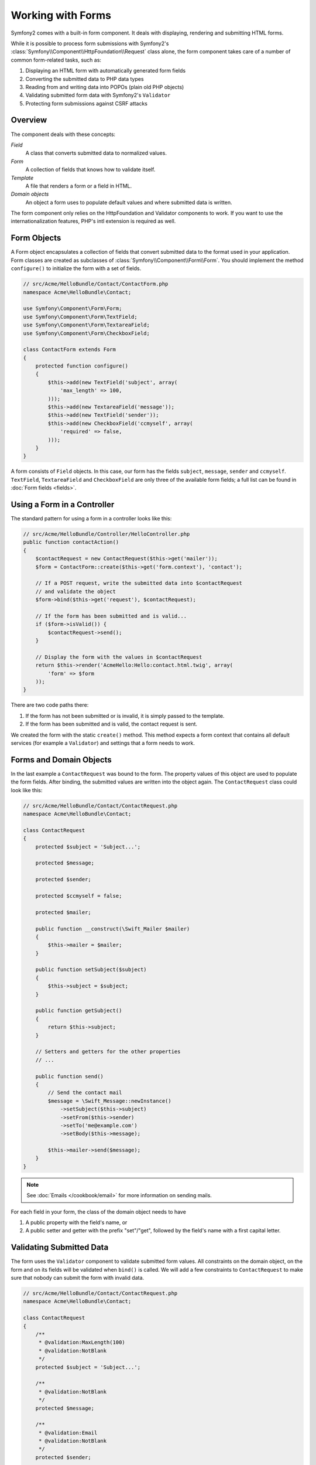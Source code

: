 .. index::
   single: Forms

Working with Forms
==================

Symfony2 comes with a built-in form component. It deals with displaying,
rendering and submitting HTML forms.

While it is possible to process form submissions with Symfony2's 
:class:`Symfony\\Component\\HttpFoundation\\Request` class alone, the form 
component takes care of a number of common form-related tasks, such as:

1. Displaying an HTML form with automatically generated form fields
2. Converting the submitted data to PHP data types
3. Reading from and writing data into POPOs (plain old PHP objects)
4. Validating submitted form data with Symfony2's ``Validator``
5. Protecting form submissions against CSRF attacks

Overview
--------

The component deals with these concepts:

*Field*
  A class that converts submitted data to normalized values.

*Form*
  A collection of fields that knows how to validate itself.

*Template*
  A file that renders a form or a field in HTML.

*Domain objects*
  An object a form uses to populate default values and where submitted
  data is written.

The form component only relies on the HttpFoundation and Validator
components to work. If you want to use the internationalization features,
PHP's intl extension is required as well.

Form Objects
------------

A Form object encapsulates a collection of fields that convert submitted
data to the format used in your application. Form classes are created as
subclasses of :class:`Symfony\\Component\\Form\\Form`. You should implement the
method ``configure()`` to initialize the form with a set of fields.

.. code-block:: php

    // src/Acme/HelloBundle/Contact/ContactForm.php
    namespace Acme\HelloBundle\Contact;

    use Symfony\Component\Form\Form;
    use Symfony\Component\Form\TextField;
    use Symfony\Component\Form\TextareaField;
    use Symfony\Component\Form\CheckboxField;
    
    class ContactForm extends Form
    {
        protected function configure()
        {
            $this->add(new TextField('subject', array(
                'max_length' => 100,
            )));
            $this->add(new TextareaField('message'));
            $this->add(new TextField('sender'));
            $this->add(new CheckboxField('ccmyself', array(
                'required' => false,
            )));
        }
    }

A form consists of ``Field`` objects. In this case, our form has the fields
``subject``, ``message``, ``sender`` and ``ccmyself``. ``TextField``,
``TextareaField`` and ``CheckboxField`` are only three of the
available form fields; a full list can be found in :doc:`Form fields
<fields>`.

Using a Form in a Controller
----------------------------

The standard pattern for using a form in a controller looks like this:

.. code-block:: php

    // src/Acme/HelloBundle/Controller/HelloController.php
    public function contactAction()
    {
        $contactRequest = new ContactRequest($this->get('mailer'));
        $form = ContactForm::create($this->get('form.context'), 'contact');
        
        // If a POST request, write the submitted data into $contactRequest
        // and validate the object
        $form->bind($this->get('request'), $contactRequest);
        
        // If the form has been submitted and is valid...
        if ($form->isValid()) {
            $contactRequest->send();
        }

        // Display the form with the values in $contactRequest
        return $this->render('AcmeHello:Hello:contact.html.twig', array(
            'form' => $form
        ));
    }
   
There are two code paths there:

1. If the form has not been submitted or is invalid, it is simply passed to
   the template.
2. If the form has been submitted and is valid, the contact request is sent.

We created the form with the static ``create()`` method. This method expects
a form context that contains all default services (for example a ``Validator``)
and settings that a form needs to work.

.. note:

    If you don't use Symfony2 or its service container, don't worry. You can
    easily create a ``FormContext`` and a ``Request`` manually:
    
    .. code-block:: php
    
        use Symfony\Component\Form\FormContext;
        use Symfony\Component\HttpFoundation\Request;
        
        $context = FormContext::buildDefault();
        $request = Request::createFromGlobals();

Forms and Domain Objects
------------------------

In the last example a ``ContactRequest`` was bound to the form. The property
values of this object are used to populate the form fields. After binding,
the submitted values are written into the object again. The ``ContactRequest``
class could look like this:

.. code-block:: php

    // src/Acme/HelloBundle/Contact/ContactRequest.php
    namespace Acme\HelloBundle\Contact;

    class ContactRequest
    {
        protected $subject = 'Subject...';
        
        protected $message;
        
        protected $sender;
        
        protected $ccmyself = false;
        
        protected $mailer;
        
        public function __construct(\Swift_Mailer $mailer)
        {
            $this->mailer = $mailer;
        }
        
        public function setSubject($subject)
        {
            $this->subject = $subject;
        }
        
        public function getSubject()
        {
            return $this->subject;
        }
        
        // Setters and getters for the other properties
        // ...
        
        public function send()
        {
            // Send the contact mail
            $message = \Swift_Message::newInstance()
                ->setSubject($this->subject)
                ->setFrom($this->sender)
                ->setTo('me@example.com')
                ->setBody($this->message);
                
            $this->mailer->send($message);
        }
    }
    
.. note::

    See :doc:`Emails </cookbook/email>` for more information on sending mails.

For each field in your form, the class of the domain object needs to have

1. A public property with the field's name, or
2. A public setter and getter with the prefix "set"/"get", followed by the
   field's name with a first capital letter.
   
Validating Submitted Data
-------------------------

The form uses the ``Validator`` component to validate submitted form values.
All constraints on the domain object, on the form and on its fields will be 
validated when ``bind()`` is called. We will add a few constraints to
``ContactRequest`` to make sure that nobody can submit the form with invalid
data.

.. code-block:: php

    // src/Acme/HelloBundle/Contact/ContactRequest.php
    namespace Acme\HelloBundle\Contact;

    class ContactRequest
    {
        /**
         * @validation:MaxLength(100)
         * @validation:NotBlank
         */
        protected $subject = 'Subject...';
        
        /**
         * @validation:NotBlank
         */
        protected $message;
        
        /**
         * @validation:Email
         * @validation:NotBlank
         */
        protected $sender;
        
        /**
         * @validation:AssertType("boolean")
         */
        protected $ccmyself = false;
        
        // Other code...
    }

If any constraint fails, the error is displayed next to the corresponding
form field. You can learn more about constraints in :ref:`validation-constraints`.

Creating Form Fields Automatically
----------------------------------

If you use Doctrine2 or Symfony's ``Validator``, Symfony already knows quite
a lot about your domain classes. It knows which data type is used to persist
a property in the database, what validation constraints the property has etc.
The Form component can use this information to "guess" which field type should
be created with which settings.

To use this feature, a form needs to know the class of the related domain
object. You can set this class within the ``configure()`` method of the form
by using ``setDataClass()`` and passing the fully qualified class name as
a string. Calling ``add()`` with only the name of the property will then
automatically create the best-matching field. 

.. code-block:: php

    // src/Acme/HelloBundle/Contact/ContactForm.php
    class ContactForm extends Form
    {
        protected function configure()
        {
            $this->setDataClass('Acme\\HelloBundle\\Contact\\ContactRequest');
            $this->add('subject');  // TextField with max_length=100 because
                                    // of the @MaxLength constraint
            $this->add('message');  // TextField
            $this->add('sender');   // EmailField because of the @Email constraint
            $this->add('ccmyself'); // CheckboxField because of @AssertType("boolean")
        }
    }

These field guesses are obviously not always right. For the property ``message``
Symfony created a ``TextField``, it couldn't know from the validation constraints
that you wanted a ``TextareaField`` instead. So you have to create this field
manually. You can also tweak the options of the generated fields by passing
them in the second parameter. We will add a ``max_length`` option to the
``sender`` field to limit its length.

.. code-block:: php

    // src/Acme/HelloBundle/Contact/ContactForm.php
    class ContactForm extends Form
    {
        protected function configure()
        {
            $this->setDataClass('Acme\\HelloBundle\\Contact\\ContactRequest');
            $this->add('subject'); 
            $this->add(new TextareaField('message'));
            $this->add('sender', array('max_length' => 50));
            $this->add('ccmyself');
        }
    }
    
Generating form fields automatically helps you to increase your development
speed and reduces code duplication. You can store information about class 
properties once and let Symfony2 do the other work for you.

Rendering Forms as HTML
-----------------------

In the controller we passed the form to the template in the ``form`` variable.
In the template we can use the ``form_field`` helper to output a raw prototype
of the form.

.. code-block:: html+jinja

    # src/Acme/HelloBundle/Resources/views/Hello/contact.html.twig
    {% extends 'AcmeHello::layout.html.twig' %}

    {% block content %}
    <form action="#" method="post">
        {{ form_field(form) }}
        
        <input type="submit" value="Send!" />
    </form>
    {% endblock %}
    
Customizing the HTML Output
---------------------------

In most applications you will want to customize the HTML of the form. You
can do so by using the other built-in form rendering helpers.

.. code-block:: html+jinja

    # src/Acme/HelloBundle/Resources/views/Hello/contact.html.twig
    {% extends 'AcmeHello::layout.html.twig' %}

    {% block content %}
    <form action="#" method="post" {{ form_enctype(form) }}>
        {{ form_errors(form) }}
        
        {% for field in form %}
            {% if not field.ishidden %}
            <div>
                {{ form_errors(field) }}
                {{ form_label(field) }}
                {{ form_field(field) }}
            </div>
            {% endif %}
        {% endfor %}

        {{ form_hidden(form) }}
        <input type="submit" />
    </form>
    {% endblock %}
    
Symfony2 comes with the following helpers:

*``form_enctype``*
  Outputs the ``enctype`` attribute of the form tag. Required for file uploads.

*``form_errors``*
  Outputs the a ``<ul>`` tag with errors of a field or a form.

*``form_label``*
  Outputs the ``<label>`` tag of a field.

*``form_field``*
  Outputs HTML of a field or a form.

*``form_hidden``*
  Outputs all hidden fields of a form.

Form rendering is covered in detail in :doc:`Forms in Templates <view>`.

Congratulations! You just created your first fully-functional form with
Symfony2.

Learn more from the Cookbook
----------------------------

* :doc:`/cookbook/email`
* :doc:`/cookbook/gmail`
* :doc:`/cookbook/templating/PHP`
